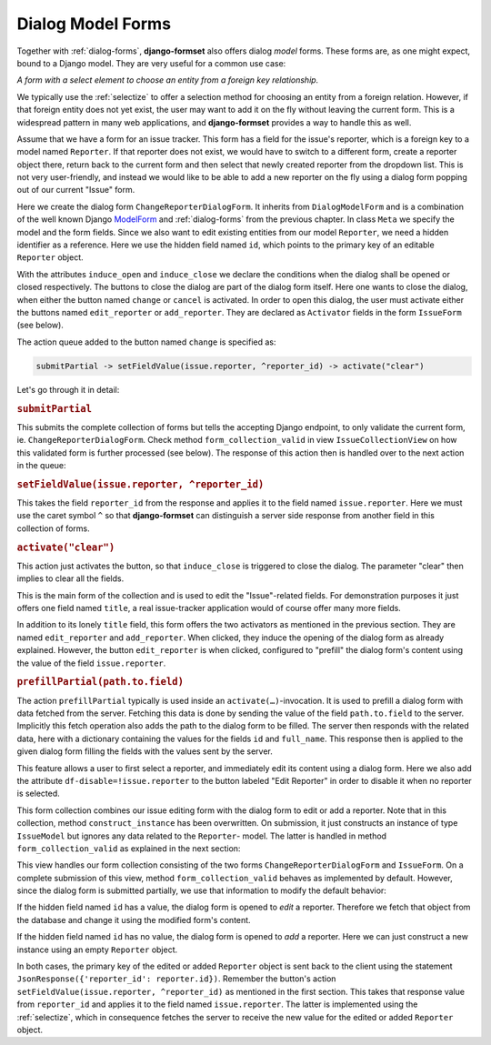 .. _dialog-model-forms:

==================
Dialog Model Forms
==================

.. versionadded:: 1.5

Together with :ref:`dialog-forms`, **django-formset** also offers dialog *model* forms. These forms
are, as one might expect, bound to a Django model. They are very useful for a common use case:

*A form with a select element to choose an entity from a foreign key relationship.* 

We typically use the :ref:`selectize` to offer a selection method for choosing an entity from a
foreign relation. However, if that foreign entity does not yet exist, the user may want to add it
on the fly without leaving the current form. This is a widespread pattern in many web applications,
and **django-formset** provides a way to handle this as well.

Assume that we have a form for an issue tracker. This form has a field for the issue's reporter,
which is a foreign key to a model named ``Reporter``. If that reporter does not exist, we would have
to switch to a different form, create a reporter object there, return back to the current form and
then select that newly created reporter from the dropdown list. This is not very user-friendly, and
instead we would like to be able to add a new reporter on the fly using a dialog form popping out
of our current "Issue" form.

.. django-view:: 1_reporter_dialog
	:caption: dialog.py
	:hide-view:

	from django.forms.fields import IntegerField
	from django.forms.widgets import HiddenInput
	from formset.dialog import DialogModelForm
	from formset.fields import Activator
	from formset.widgets import Button
	from testapp.models import Reporter

	class ChangeReporterDialogForm(DialogModelForm):
	    title = "Add/Edit Reporter"
	    induce_open = 'issue.edit_reporter:active || issue.add_reporter:active'
	    induce_close = '.change:active || .cancel:active'
	
	    id = IntegerField(
	        widget=HiddenInput,
	        required=False,
	        help_text="Primary key of Reporter object. Leave empty to create a new object.",
	    )
	    cancel = Activator(
	        widget=Button(action='activate("clear")'),
	    )
	    change = Activator(
	        widget=Button(
	            action='submitPartial -> setFieldValue(issue.reporter, ^reporter_id) -> activate("clear")',
	        ),
	    )
	
	    class Meta:
	        model = Reporter
	        fields = ['id', 'full_name']
	
	    def is_valid(self):
	        if self.partial:
	            return super().is_valid()
	        self._errors = {}
	        return True

Here we create the dialog form ``ChangeReporterDialogForm``. It inherits from ``DialogModelForm``
and is a combination of the well known Django ModelForm_ and :ref:`dialog-forms` from the previous
chapter. In class ``Meta`` we specify the model and the form fields. Since we also want to edit
existing entities from our model ``Reporter``, we need a hidden identifier as a reference. Here we
use the hidden field named ``id``, which points to the primary key of an editable ``Reporter``
object.

.. _ModelForm: https://docs.djangoproject.com/en/stable/topics/forms/modelforms/

With the attributes ``induce_open`` and ``induce_close`` we declare the conditions when the dialog
shall be opened or closed respectively. The buttons to close the dialog are part of the dialog form
itself. Here one wants to close the dialog, when either the button named ``change`` or ``cancel`` is
activated. In order to open this dialog, the user must activate either the buttons named
``edit_reporter`` or ``add_reporter``. They are declared as ``Activator`` fields in the form
``IssueForm`` (see below).

The action queue added to the button named ``change`` is specified as:

.. code-block:: javascript

	submitPartial -> setFieldValue(issue.reporter, ^reporter_id) -> activate("clear")

Let's go through it in detail:

.. rubric:: ``submitPartial``

This submits the complete collection of forms but tells the accepting Django endpoint, to only
validate the current form, ie. ``ChangeReporterDialogForm``. Check method ``form_collection_valid``
in view ``IssueCollectionView`` on how this validated form is further processed (see below). The
response of this action then is handled over to the next action in the queue:

.. rubric:: ``setFieldValue(issue.reporter, ^reporter_id)``

This takes the field ``reporter_id`` from the response and applies it to the field named
``issue.reporter``. Here we must use the caret symbol ``^`` so that **django-formset** can
distinguish a server side response from another field in this collection of forms.

.. rubric:: ``activate("clear")``

This action just activates the button, so that ``induce_close`` is triggered to close the dialog.
The parameter "clear" then implies to clear all the fields.

.. django-view:: 2_issue_form
	:caption: form.py
	:hide-view:

	from django.forms.fields import CharField
	from django.forms.models import ModelChoiceField, ModelForm
	from formset.fields import Activator
	from formset.widgets import Button, Selectize
	from testapp.models import IssueModel

	class IssueForm(ModelForm):
	    title = CharField()
	    reporter = ModelChoiceField(
	        queryset=Reporter.objects.all(),
	        widget=Selectize(
	            search_lookup='full_name__icontains',
	        ),
	    )
	    edit_reporter = Activator(
	        widget=Button(
	            action='activate(prefillPartial(issue.reporter))',
	            attrs={'df-disable': '!issue.reporter'},
	        ),
	    )
	    add_reporter = Activator(
	        widget=Button(action='activate')
	    )
	
	    class Meta:
	        model = IssueModel
	        fields = ['title', 'reporter']

This is the main form of the collection and is used to edit the "Issue"-related fields. For
demonstration purposes it just offers one field named ``title``, a real issue-tracker application
would of course offer many more fields.

In addition to its lonely ``title`` field, this form offers the two activators as mentioned in the
previous section. They are named ``edit_reporter`` and ``add_reporter``. When clicked, they induce
the opening of the dialog form as already explained. However, the button ``edit_reporter`` is when
clicked, configured to "prefill" the dialog form's content using the value of the field
``issue.reporter``.

.. rubric:: ``prefillPartial(path.to.field)``

The action ``prefillPartial`` typically is used inside an ``activate(…)``-invocation. It is used to
prefill a dialog form with data fetched from the server. Fetching this data is done by sending the
value of the field ``path.to.field`` to the server. Implicitly this fetch operation also adds the
path to the dialog form to be filled. The server then responds with the related data, here with a
dictionary containing the values for the fields ``id`` and ``full_name``. This response then is
applied to the given dialog form filling the fields with the values sent by the server.

This feature allows a user to first select a reporter, and immediately edit its content using a
dialog form. Here we also add the attribute ``df-disable=!issue.reporter`` to the button labeled
"Edit Reporter" in order to disable it when no reporter is selected.

.. django-view:: 3_issue_collection
	:caption: collection.py
	:hide-view:

	from django.forms.models import construct_instance
	from formset.collection import FormCollection

	class EditIssueCollection(FormCollection):
	    change_reporter = ChangeReporterDialogForm()
	    issue = IssueForm()
	
	    def construct_instance(self, main_object):
	        assert not self.partial
	        instance = construct_instance(self.valid_holders['issue'], main_object)
	        instance.save()
	        return instance

This form collection combines our issue editing form with the dialog form to edit or add a reporter.
Note that in this collection, method ``construct_instance`` has been overwritten. On submission, it
just constructs an instance of type ``IssueModel`` but ignores any data related to the ``Reporter``-
model. The latter is handled in method ``form_collection_valid`` as explained in the next section:

.. django-view:: 4_issue_view
	:view-function: type('IssueCollectionView', (SessionModelFormViewMixin, dialog_model_forms.IssueCollectionView), {}).as_view(template_name='form-collection.html', extra_context={'framework': 'bootstrap', 'pre_id': 'issue-result'}, collection_kwargs={'renderer': FormRenderer(field_css_classes='mb-2')})
	:swap-code:
	:caption: views.py

	from django.http import JsonResponse, HttpResponseBadRequest
	from formset.views import EditCollectionView

	class IssueCollectionView(EditCollectionView):
	    model = IssueModel
	    collection_class = EditIssueCollection
	
	    def form_collection_valid(self, form_collection):
	        if form_collection.partial:
	            if not (valid_holder := form_collection.valid_holders.get('change_reporter')):
	                return HttpResponseBadRequest("Form data is missing.")
	            if id := valid_holder.cleaned_data['id']:
	                reporter = Reporter.objects.get(id=id)
	                construct_instance(valid_holder, reporter)
	            else:
	                reporter = construct_instance(valid_holder, Reporter())
	            reporter.save()
	            return JsonResponse({'reporter_id': reporter.id})
	        return super().form_collection_valid(form_collection)

This view handles our form collection consisting of the two forms ``ChangeReporterDialogForm`` and
``IssueForm``. On a complete submission of this view, method ``form_collection_valid`` behaves
as implemented by default. However, since the dialog form is submitted partially, we use that
information to modify the default behavior:

If the hidden field named ``id`` has a value, the dialog form is opened to *edit* a reporter.
Therefore we fetch that object from the database and change it using the modified form's content.

If the hidden field named ``id`` has no value, the dialog form is opened to *add* a reporter.
Here we can just construct a new instance using an empty ``Reporter`` object.

In both cases, the primary key of the edited or added ``Reporter`` object is sent back to the
client using the statement ``JsonResponse({'reporter_id': reporter.id})``. Remember the button's
action ``setFieldValue(issue.reporter, ^reporter_id)`` as mentioned in the first section. This takes
that response value from ``reporter_id`` and applies it to the field named ``issue.reporter``. The
latter is implemented using the :ref:`selectize`, which in consequence fetches the server to receive
the new value for the edited or added ``Reporter`` object.
